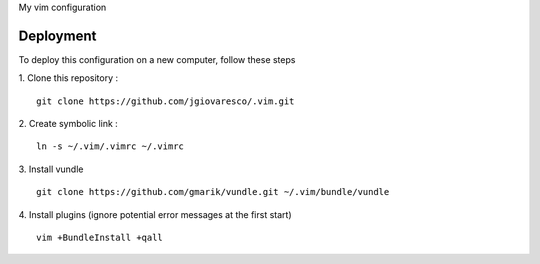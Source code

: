 
My vim configuration


Deployment
==========

To deploy this configuration on a new computer, follow these steps

1. Clone this repository : 
::
    git clone https://github.com/jgiovaresco/.vim.git

2. Create symbolic link :
::
    ln -s ~/.vim/.vimrc ~/.vimrc

3. Install vundle
::
    git clone https://github.com/gmarik/vundle.git ~/.vim/bundle/vundle

4. Install plugins (ignore potential error messages at the first start)
::
    vim +BundleInstall +qall
